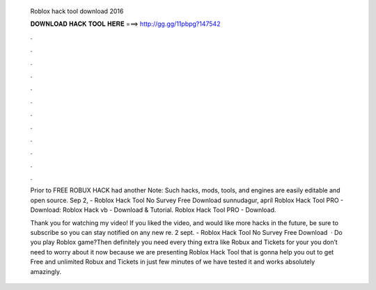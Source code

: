   Roblox hack tool download 2016
  
  
  
  𝐃𝐎𝐖𝐍𝐋𝐎𝐀𝐃 𝐇𝐀𝐂𝐊 𝐓𝐎𝐎𝐋 𝐇𝐄𝐑𝐄 ===> http://gg.gg/11pbpg?147542
  
  
  
  .
  
  
  
  .
  
  
  
  .
  
  
  
  .
  
  
  
  .
  
  
  
  .
  
  
  
  .
  
  
  
  .
  
  
  
  .
  
  
  
  .
  
  
  
  .
  
  
  
  .
  
  Prior to FREE ROBUX HACK had another Note: Such hacks, mods, tools, and engines are easily editable and open source. Sep 2, - Roblox Hack Tool No Survey Free Download  sunnudagur, apríl Roblox Hack Tool PRO - Download: Roblox Hack vb - Download & Tutorial. Roblox Hack Tool PRO - Download.
  
  Thank you for watching my video! If you liked the video, and would like more hacks in the future, be sure to subscribe so you can stay notified on any new re. 2 sept. - Roblox Hack Tool No Survey Free Download   · Do you play Roblox game?Then definitely you need every thing extra like Robux and Tickets for your  you don’t need to worry about it now because we are presenting Roblox Hack Tool that is gonna help you out to get Free and unlimited Robux and Tickets in just few minutes of  we have tested it and works absolutely amazingly.
